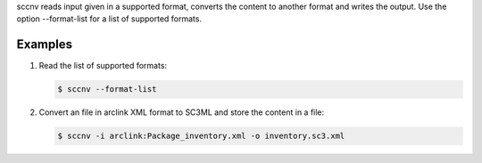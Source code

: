 sccnv reads input given in a supported format, converts the content to another
format and writes the output. Use the option --format-list
for a list of supported formats.

Examples
========

#. Read the list of supported formats:

   .. code-block:: sh

      $ sccnv --format-list

#. Convert an file in arclink XML format to SC3ML and store the content in a file:

   .. code-block:: sh

      $ sccnv -i arclink:Package_inventory.xml -o inventory.sc3.xml
